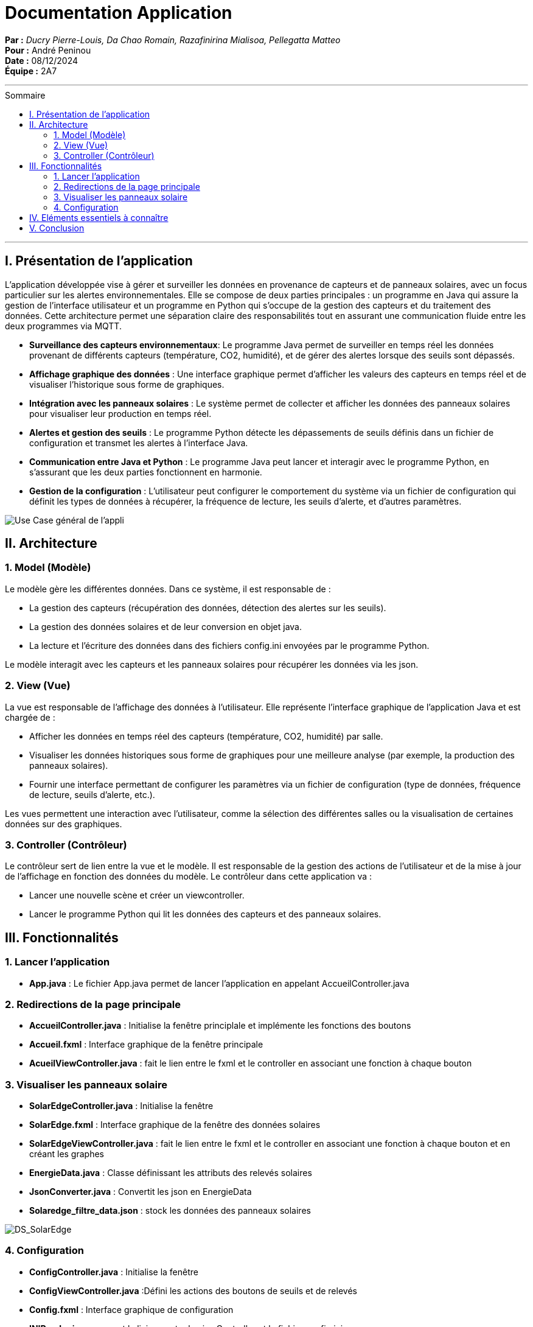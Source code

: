 = Documentation Application
:toc-title: Sommaire
:toc: macro

*Par :* _Ducry Pierre-Louis, Da Chao Romain, Razafinirina Mialisoa, Pellegatta Matteo_ +
*Pour :* André Peninou +
*Date :* 08/12/2024 +
*Équipe :* 2A7

---
toc::[]
---

== I. Présentation de l'application

L’application développée vise à gérer et surveiller les données en provenance de capteurs et de panneaux solaires, avec un focus particulier sur les alertes environnementales. Elle se compose de deux parties principales : un programme en Java qui assure la gestion de l’interface utilisateur et un programme en Python qui s’occupe de la gestion des capteurs et du traitement des données. Cette architecture permet une séparation claire des responsabilités tout en assurant une communication fluide entre les deux programmes via MQTT.

* **Surveillance des capteurs environnementaux**: Le programme Java permet de surveiller en temps réel les données provenant de différents capteurs (température, CO2, humidité), et de gérer des alertes lorsque des seuils sont dépassés.
* **Affichage graphique des données** : Une interface graphique permet d’afficher les valeurs des capteurs en temps réel et de visualiser l’historique sous forme de graphiques.
* **Intégration avec les panneaux solaires** : Le système permet de collecter et afficher les données des panneaux solaires pour visualiser leur production en temps réel.
* **Alertes et gestion des seuils** : Le programme Python détecte les dépassements de seuils définis dans un fichier de configuration et transmet les alertes à l’interface Java.
* **Communication entre Java et Python** : Le programme Java peut lancer et interagir avec le programme Python, en s’assurant que les deux parties fonctionnent en harmonie.
* **Gestion de la configuration** : L'utilisateur peut configurer le comportement du système via un fichier de configuration qui définit les types de données à récupérer, la fréquence de lecture, les seuils d’alerte, et d'autres paramètres.

image::../images/Use_Case_JavaFX.PNG[Use Case général de l'appli]


== II. Architecture

=== 1. Model (Modèle)

Le modèle gère les différentes données. Dans ce système, il est responsable de :

* La gestion des capteurs (récupération des données, détection des alertes sur les seuils).
* La gestion des données solaires et de leur conversion en objet java.
* La lecture et l'écriture des données dans des fichiers config.ini envoyées par le programme Python.

Le modèle interagit avec les capteurs et les panneaux solaires pour récupérer les données via les json.

=== 2. View (Vue)

La vue est responsable de l'affichage des données à l'utilisateur. Elle représente l'interface graphique de l'application Java et est chargée de :

* Afficher les données en temps réel des capteurs (température, CO2, humidité) par salle.
* Visualiser les données historiques sous forme de graphiques pour une meilleure analyse (par exemple, la production des panneaux solaires).
* Fournir une interface permettant de configurer les paramètres via un fichier de configuration (type de données, fréquence de lecture, seuils d'alerte, etc.).

Les vues permettent une interaction avec l'utilisateur, comme la sélection des différentes salles ou la visualisation de certaines données sur des graphiques.

=== 3. Controller (Contrôleur)

Le contrôleur sert de lien entre la vue et le modèle. Il est responsable de la gestion des actions de l'utilisateur et de la mise à jour de l'affichage en fonction des données du modèle. Le contrôleur dans cette application va :

* Lancer une nouvelle scène et créer un viewcontroller.
* Lancer le programme Python qui lit les données des capteurs et des panneaux solaires.

== III. Fonctionnalités
=== 1. Lancer l'application
* **App.java** : Le fichier App.java permet de lancer l'application en appelant AccueilController.java

=== 2. Redirections de la page principale
* **AccueilController.java** : Initialise la fenêtre principlale et implémente les fonctions des boutons
* **Accueil.fxml** : Interface graphique de la fenêtre principale
* **AcueilViewController.java** : fait le lien entre le fxml et le controller en associant une fonction à chaque bouton

=== 3. Visualiser les panneaux solaire 
* **SolarEdgeController.java** : Initialise la fenêtre
* **SolarEdge.fxml** : Interface graphique de la fenêtre des données solaires
* **SolarEdgeViewController.java** : fait le lien entre le fxml et le controller en associant une fonction à chaque bouton et en créant les graphes
* **EnergieData.java** : Classe définissant les attributs des relevés solaires
* **JsonConverter.java** : Convertit les json en EnergieData
* **Solaredge_filtre_data.json** : stock les données des panneaux solaires


image::../images/DS_SolarEdge.PNG[DS_SolarEdge]

=== 4. Configuration
* **ConfigController.java** : Initialise la fenêtre
* **ConfigViewController.java** :Défini les actions des boutons de seuils et de relevés 
* **Config.fxml** : Interface graphique de configuration
* **INIReader.java** : permet la liaison entre le viewController et le fichier config.ini
* **config.ini** : stock les données de configuration des données





== IV. Eléments essentiels à connaître



== V. Conclusion

Cette documentation technique présente les éléments essentiels à connaître pour comprendre l'application e-commerce, les technologies utilisées, ainsi que les fonctionnalités développées. Elle sert de référence pour la maintenance et l'extension future de l'application.

